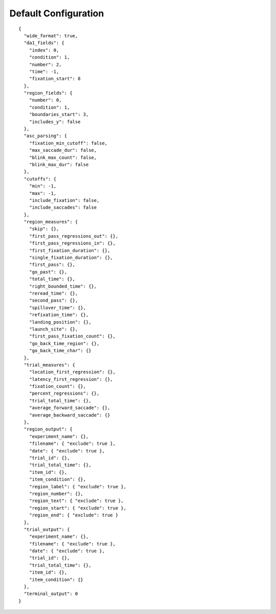 Default Configuration
=====================

::

  {
    "wide_format": true,
    "da1_fields": {
      "index": 0,
      "condition": 1,
      "number": 2,
      "time": -1,
      "fixation_start": 8
    },
    "region_fields": {
      "number": 0,
      "condition": 1,
      "boundaries_start": 3,
      "includes_y": false
    },
    "asc_parsing": {
      "fixation_min_cutoff": false,
      "max_saccade_dur": false,
      "blink_max_count": false,
      "blink_max_dur": false
    },
    "cutoffs": {
      "min": -1,
      "max": -1,
      "include_fixation": false,
      "include_saccades": false
    },
    "region_measures": {
      "skip": {},
      "first_pass_regressions_out": {},
      "first_pass_regressions_in": {},
      "first_fixation_duration": {},
      "single_fixation_duration": {},
      "first_pass": {},
      "go_past": {},
      "total_time": {},
      "right_bounded_time": {},
      "reread_time": {},
      "second_pass": {},
      "spillover_time": {},
      "refixation_time": {},
      "landing_position": {},
      "launch_site": {},
      "first_pass_fixation_count": {},
      "go_back_time_region": {},
      "go_back_time_char": {}
    },
    "trial_measures": {
      "location_first_regression": {},
      "latency_first_regression": {},
      "fixation_count": {},
      "percent_regressions": {},
      "trial_total_time": {},
      "average_forward_saccade": {},
      "average_backward_saccade": {}
    },
    "region_output": {
      "experiment_name": {},
      "filename": { "exclude": true },
      "date": { "exclude": true },
      "trial_id": {},
      "trial_total_time": {},
      "item_id": {},
      "item_condition": {},
      "region_label": { "exclude": true },
      "region_number": {},
      "region_text": { "exclude": true },
      "region_start": { "exclude": true },
      "region_end": { "exclude": true }
    },
    "trial_output": {
      "experiment_name": {},
      "filename": { "exclude": true },
      "date": { "exclude": true },
      "trial_id": {},
      "trial_total_time": {},
      "item_id": {},
      "item_condition": {}
    },
    "terminal_output": 0
  }
